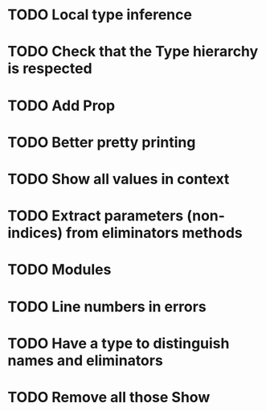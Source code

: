 * TODO Local type inference
* TODO Check that the Type hierarchy is respected
* TODO Add Prop
* TODO Better pretty printing
* TODO Show all values in context

* TODO Extract parameters (non-indices) from eliminators methods
* TODO Modules
* TODO Line numbers in errors
* TODO Have a type to distinguish names and eliminators
* TODO Remove all those Show
